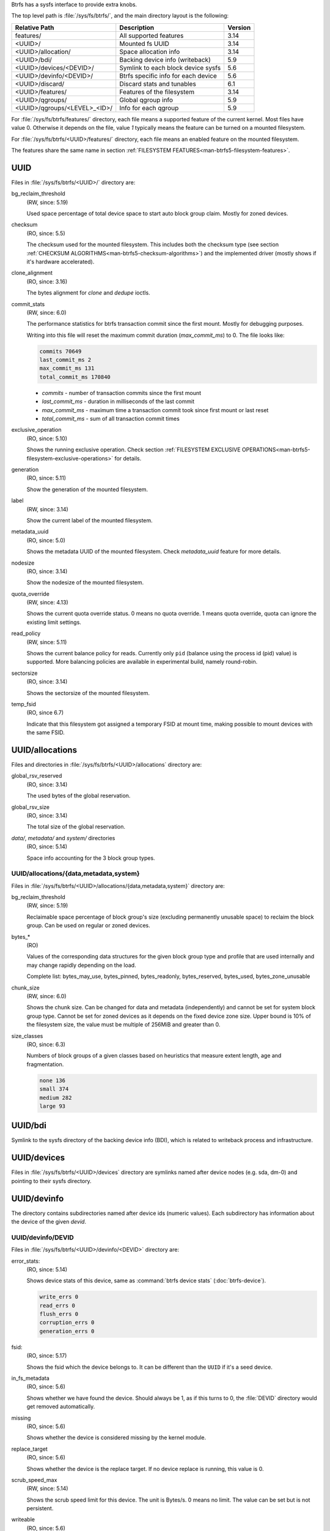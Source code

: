 Btrfs has a sysfs interface to provide extra knobs.

The top level path is :file:`/sys/fs/btrfs/`, and the main directory layout is the following:

=============================  ===================================  ========
Relative Path                  Description                          Version
=============================  ===================================  ========
features/                      All supported features               3.14
<UUID>/                        Mounted fs UUID                      3.14
<UUID>/allocation/             Space allocation info                3.14
<UUID>/bdi/                    Backing device info (writeback)      5.9
<UUID>/devices/<DEVID>/        Symlink to each block device sysfs   5.6
<UUID>/devinfo/<DEVID>/        Btrfs specific info for each device  5.6
<UUID>/discard/                Discard stats and tunables           6.1
<UUID>/features/               Features of the filesystem           3.14
<UUID>/qgroups/                Global qgroup info                   5.9
<UUID>/qgroups/<LEVEL>_<ID>/   Info for each qgroup                 5.9
=============================  ===================================  ========

For :file:`/sys/fs/btrfs/features/` directory, each file means a supported feature
of the current kernel. Most files have value 0. Otherwise it depends on the file,
value *1* typically means the feature can be turned on a mounted filesystem.

For :file:`/sys/fs/btrfs/<UUID>/features/` directory, each file means an enabled
feature on the mounted filesystem.

The features share the same name in section
:ref:`FILESYSTEM FEATURES<man-btrfs5-filesystem-features>`.

UUID
^^^^

Files in :file:`/sys/fs/btrfs/<UUID>/` directory are:

bg_reclaim_threshold
        (RW, since: 5.19)

        Used space percentage of total device space to start auto block group claim.
        Mostly for zoned devices.

checksum
        (RO, since: 5.5)

        The checksum used for the mounted filesystem.
        This includes both the checksum type (see section
        :ref:`CHECKSUM ALGORITHMS<man-btrfs5-checksum-algorithms>`)
        and the implemented driver (mostly shows if it's hardware accelerated).

clone_alignment
        (RO, since: 3.16)

        The bytes alignment for *clone* and *dedupe* ioctls.

commit_stats
        (RW, since: 6.0)

        The performance statistics for btrfs transaction commit since the first
        mount. Mostly for debugging purposes.

        Writing into this file will reset the maximum commit duration
        (*max_commit_ms*) to 0. The file looks like:

        .. code-block:: none

                commits 70649
                last_commit_ms 2
                max_commit_ms 131
                total_commit_ms 170840

        * *commits* - number of transaction commits since the first mount
        * *last_commit_ms* - duration in milliseconds of the last commit
        * *max_commit_ms* - maximum time a transaction commit took since first mount or last reset
        * *total_commit_ms* - sum of all transaction commit times

exclusive_operation
        (RO, since: 5.10)

        Shows the running exclusive operation.
        Check section
        :ref:`FILESYSTEM EXCLUSIVE OPERATIONS<man-btrfs5-filesystem-exclusive-operations>`
        for details.

generation
        (RO, since: 5.11)

        Show the generation of the mounted filesystem.

label
        (RW, since: 3.14)

        Show the current label of the mounted filesystem.

metadata_uuid
        (RO, since: 5.0)

        Shows the metadata UUID of the mounted filesystem.
        Check `metadata_uuid` feature for more details.

nodesize
        (RO, since: 3.14)

        Show the nodesize of the mounted filesystem.

quota_override
        (RW, since: 4.13)

        Shows the current quota override status.
        0 means no quota override.
        1 means quota override, quota can ignore the existing limit settings.

read_policy
        (RW, since: 5.11)

        Shows the current balance policy for reads.
        Currently only ``pid`` (balance using the process id (pid) value) is
        supported. More balancing policies are available in experimental
        build, namely round-robin.

sectorsize
        (RO, since: 3.14)

        Shows the sectorsize of the mounted filesystem.

temp_fsid
        (RO, since 6.7)

        Indicate that this filesystem got assigned a temporary FSID at mount time,
        making possible to mount devices with the same FSID.

UUID/allocations
^^^^^^^^^^^^^^^^

Files and directories in :file:`/sys/fs/btrfs/<UUID>/allocations` directory are:

global_rsv_reserved
        (RO, since: 3.14)

        The used bytes of the global reservation.

global_rsv_size
        (RO, since: 3.14)

        The total size of the global reservation.

`data/`, `metadata/` and `system/` directories
        (RO, since: 5.14)

        Space info accounting for the 3 block group types.

UUID/allocations/{data,metadata,system}
"""""""""""""""""""""""""""""""""""""""

Files in :file:`/sys/fs/btrfs/<UUID>/allocations/{data,metadata,system}` directory are:

bg_reclaim_threshold
        (RW, since: 5.19)

        Reclaimable space percentage of block group's size (excluding
        permanently unusable space) to reclaim the block group.
        Can be used on regular or zoned devices.

bytes_*
        (RO)

        Values of the corresponding data structures for the given block group
        type and profile that are used internally and may change rapidly depending
        on the load.

        Complete list: bytes_may_use, bytes_pinned, bytes_readonly,
        bytes_reserved, bytes_used, bytes_zone_unusable

chunk_size
        (RW, since: 6.0)

        Shows the chunk size. Can be changed for data and metadata (independently)
        and cannot be set for system block group type.
        Cannot be set for zoned devices as it depends on the fixed device zone size.
        Upper bound is 10% of the filesystem size, the value must be multiple of 256MiB
        and greater than 0.

size_classes
        (RO, since: 6.3)

        Numbers of block groups of a given classes based on heuristics that
        measure extent length, age and fragmentation.

        .. code-block:: none

                none 136
                small 374
                medium 282
                large 93

UUID/bdi
^^^^^^^^

Symlink to the sysfs directory of the backing device info (BDI), which is
related to writeback process and infrastructure.

UUID/devices
^^^^^^^^^^^^

Files in :file:`/sys/fs/btrfs/<UUID>/devices` directory are symlinks named
after device nodes (e.g. sda, dm-0) and pointing to their sysfs directory.

UUID/devinfo
^^^^^^^^^^^^

The directory contains subdirectories named after device ids (numeric values). Each
subdirectory has information about the device of the given *devid*.

UUID/devinfo/DEVID
""""""""""""""""""

Files in :file:`/sys/fs/btrfs/<UUID>/devinfo/<DEVID>` directory are:

error_stats:
        (RO, since: 5.14)

        Shows device stats of this device, same as :command:`btrfs device stats` (:doc:`btrfs-device`).

        .. code-block:: none

                write_errs 0
                read_errs 0
                flush_errs 0
                corruption_errs 0
                generation_errs 0

fsid:
        (RO, since: 5.17)

        Shows the fsid which the device belongs to.
        It can be different than the ``UUID`` if it's a seed device.

in_fs_metadata
        (RO, since: 5.6)

        Shows whether we have found the device.
        Should always be 1, as if this turns to 0, the :file:`DEVID` directory
        would get removed automatically.

missing
        (RO, since: 5.6)

        Shows whether the device is considered missing by the kernel module.

replace_target
        (RO, since: 5.6)

        Shows whether the device is the replace target.
        If no device replace is running, this value is 0.

scrub_speed_max
        (RW, since: 5.14)

        Shows the scrub speed limit for this device. The unit is Bytes/s.
        0 means no limit. The value can be set but is not persistent.

writeable
        (RO, since: 5.6)

        Show if the device is writeable.

UUID/qgroups
^^^^^^^^^^^^

Files in :file:`/sys/fs/btrfs/<UUID>/qgroups/` directory are:

enabled
        (RO, since: 6.1)

        Shows if qgroup is enabled.
        Also, if qgroup is disabled, the :file:`qgroups` directory will
        be removed automatically.

inconsistent
        (RO, since: 6.1)

        Shows if the qgroup numbers are inconsistent.
        If 1, it's recommended to do a qgroup rescan.

drop_subtree_threshold
        (RW, since: 6.1)

        Shows the subtree drop threshold to automatically mark qgroup inconsistent.

        When dropping large subvolumes with qgroup enabled, there would be a huge
        load for qgroup accounting.
        If we have a subtree whose level is larger than or equal to this value,
        we will not trigger qgroup account at all, but mark qgroup inconsistent to
        avoid the huge workload.

        Default value is 3, which means that trees of low height will be accounted
        properly as this is sufficiently fast. The value was 8 until 6.13 where
        no subtree drop can trigger qgroup rescan making it less useful.

        Lower value can reduce qgroup workload, at the cost of extra qgroup rescan
        to re-calculate the numbers.

UUID/qgroups/LEVEL_ID
"""""""""""""""""""""

Files in each :file:`/sys/fs/btrfs/<UUID>/qgroups/<LEVEL>_<ID>/` directory are:

exclusive
        (RO, since: 5.9)

        Shows the exclusively owned bytes of the qgroup.

limit_flags
        (RO, since: 5.9)

        Shows the numeric value of the limit flags.
        If 0, means no limit implied.

max_exclusive
        (RO, since: 5.9)

        Shows the limits on exclusively owned bytes.

max_referenced
        (RO, since: 5.9)

        Shows the limits on referenced bytes.

referenced
        (RO, since: 5.9)

        Shows the referenced bytes of the qgroup.

rsv_data
        (RO, since: 5.9)

        Shows the reserved bytes for data.

rsv_meta_pertrans
        (RO, since: 5.9)

        Shows the reserved bytes for per transaction metadata.

rsv_meta_prealloc
        (RO, since: 5.9)

        Shows the reserved bytes for preallocated metadata.

UUID/discard
^^^^^^^^^^^^

Files in :file:`/sys/fs/btrfs/<UUID>/discard/` directory are:

discardable_bytes
        (RO, since: 6.1)

        Shows amount of bytes that can be discarded in the async discard and
        nodiscard mode.

discardable_extents
        (RO, since: 6.1)

        Shows number of extents to be discarded in the async discard and
        nodiscard mode.

discard_bitmap_bytes
        (RO, since: 6.1)

        Shows amount of discarded bytes from data tracked as bitmaps.

discard_extent_bytes
        (RO, since: 6.1)

        Shows amount of discarded extents from data tracked as bitmaps.

discard_bytes_saved
        (RO, since: 6.1)

        Shows the amount of bytes that were reallocated without being discarded.

kbps_limit
        (RW, since: 6.1)

        Tunable limit of kilobytes per second issued as discard IO in the async
        discard mode.

iops_limit
        (RW, since: 6.1)

        Tunable limit of number of discard IO operations to be issued in the
        async discard mode.

max_discard_size
        (RW, since: 6.1)

        Tunable limit for size of one IO discard request.
